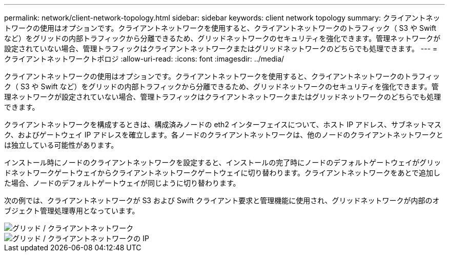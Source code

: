 ---
permalink: network/client-network-topology.html 
sidebar: sidebar 
keywords: client network topology 
summary: クライアントネットワークの使用はオプションです。クライアントネットワークを使用すると、クライアントネットワークのトラフィック（ S3 や Swift など）をグリッドの内部トラフィックから分離できるため、グリッドネットワークのセキュリティを強化できます。管理ネットワークが設定されていない場合、管理トラフィックはクライアントネットワークまたはグリッドネットワークのどちらでも処理できます。 
---
= クライアントネットワークトポロジ
:allow-uri-read: 
:icons: font
:imagesdir: ../media/


[role="lead"]
クライアントネットワークの使用はオプションです。クライアントネットワークを使用すると、クライアントネットワークのトラフィック（ S3 や Swift など）をグリッドの内部トラフィックから分離できるため、グリッドネットワークのセキュリティを強化できます。管理ネットワークが設定されていない場合、管理トラフィックはクライアントネットワークまたはグリッドネットワークのどちらでも処理できます。

クライアントネットワークを構成するときは、構成済みノードの eth2 インターフェイスについて、ホスト IP アドレス、サブネットマスク、およびゲートウェイ IP アドレスを確立します。各ノードのクライアントネットワークは、他のノードのクライアントネットワークとは独立している可能性があります。

インストール時にノードのクライアントネットワークを設定すると、インストールの完了時にノードのデフォルトゲートウェイがグリッドネットワークゲートウェイからクライアントネットワークゲートウェイに切り替わります。クライアントネットワークをあとで追加した場合、ノードのデフォルトゲートウェイが同じように切り替わります。

次の例では、クライアントネットワークが S3 および Swift クライアント要求と管理機能に使用され、グリッドネットワークが内部のオブジェクト管理処理専用となっています。

image::../media/grid_client_networks.png[グリッド / クライアントネットワーク]

image::../media/grid_client_networks_ips.png[グリッド / クライアントネットワークの IP]
